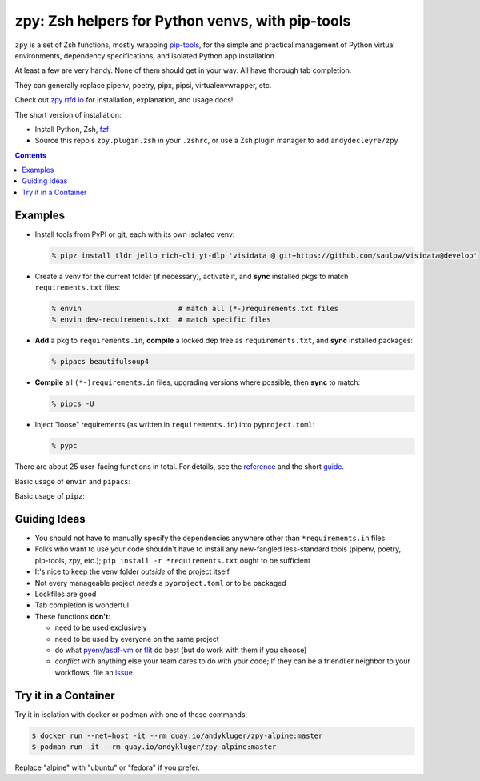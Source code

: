 =================================================
zpy: Zsh helpers for Python venvs, with pip-tools
=================================================

|repo| |docsite| |contact|

|ghpages| |reqs-ci| |container-ci| 

|container-alpine| |container-fedora| |container-ubuntu|

``zpy`` is a set of Zsh functions,
mostly wrapping
pip-tools__,
for the simple and practical management of
Python virtual environments,
dependency specifications,
and isolated Python app installation.

At least a few are very handy.
None of them should get in your way.
All have thorough tab completion.

__ https://github.com/jazzband/pip-tools

They can generally replace pipenv, poetry, pipx, pipsi, virtualenvwrapper, etc.

Check out zpy.rtfd.io__ for installation, explanation, and usage docs!

__ https://zpy.rtfd.io

The short version of installation:

- Install Python, Zsh, fzf__
- Source this repo's ``zpy.plugin.zsh`` in your ``.zshrc``, or use a Zsh plugin manager to add ``andydecleyre/zpy``

__ https://github.com/junegunn/fzf

.. contents::

Examples
--------

- Install tools from PyPI or git, each with its own isolated venv:

  .. code:: console

    % pipz install tldr jello rich-cli yt-dlp 'visidata @ git+https://github.com/saulpw/visidata@develop'

- Create a venv for the current folder (if necessary), activate it, and **sync** installed pkgs to match ``requirements.txt`` files:

  .. code:: console

    % envin                       # match all (*-)requirements.txt files
    % envin dev-requirements.txt  # match specific files

- **Add** a pkg to ``requirements.in``, **compile** a locked dep tree as ``requirements.txt``, and **sync** installed packages:

  .. code:: console

    % pipacs beautifulsoup4

- **Compile** all ``(*-)requirements.in`` files, upgrading versions where possible, then **sync** to match:

  .. code:: console

    % pipcs -U

- Inject "loose" requirements (as written in ``requirements.in``) into ``pyproject.toml``:

  .. code:: console

    % pypc

There are about 25 user-facing functions in total.
For details,
see the reference__ and the short guide__.

__ https://zpy.readthedocs.io/en/latest/help_all/

__ https://zpy.readthedocs.io/en/latest/start/

Basic usage of ``envin`` and ``pipacs``:

.. image:: https://gist.githubusercontent.com/AndydeCleyre/306d250c59a754b9a3399251b4ca0c65/raw/0ae1d1a9e8f5b72dbf78aba4a5ef138909932851/envin_pipacs.svg?sanitize=true
   :alt: Animated envin and pipacs demo

Basic usage of ``pipz``:

.. image:: https://gist.github.com/AndydeCleyre/de117a9aec8360413b8547e1a5ab3484/raw/c58e242b36b6ca721ffae89463554e09b79f7a9c/pipz.svg?sanitize=true
   :alt: Animated pipz demo

Guiding Ideas
-------------

.. image:: https://github.com/AndydeCleyre/zpy/raw/master/doc/src/img/flow.svg
   :alt: Information flow diagram

- You should not have to manually specify the dependencies anywhere other than
  ``*requirements.in`` files
- Folks who want to use your code shouldn't have to install any new-fangled
  less-standard tools (pipenv, poetry, pip-tools, zpy, etc.);
  ``pip install -r *requirements.txt`` ought to be sufficient
- It's nice to keep the venv folder *outside* of the project itself
- Not every manageable project *needs* a ``pyproject.toml`` or to be packaged
- Lockfiles are good
- Tab completion is wonderful

- These functions **don't**:

  - need to be used exclusively
  - need to be used by everyone on the same project
  - do what pyenv__/asdf-vm__ or flit__ do best (but do work with them if you choose)
  - *conflict* with anything else your team cares to do with your code;
    If they can be a friendlier neighbor to your workflows, file an issue__

__ https://github.com/pyenv/pyenv

__ https://asdf-vm.com

__ https://flit.readthedocs.io/en/latest/

__ https://github.com/AndydeCleyre/zpy/issues

Try it in a Container
---------------------

Try it in isolation with docker or podman with one of these commands:

.. code:: console

  $ docker run --net=host -it --rm quay.io/andykluger/zpy-alpine:master
  $ podman run -it --rm quay.io/andykluger/zpy-alpine:master

Replace "alpine" with "ubuntu" or "fedora" if you prefer.

.. |repo| image:: https://img.shields.io/github/size/andydecleyre/zpy/zpy.plugin.zsh?logo=github&label=Code&color=blueviolet
   :alt: Plugin file size in bytes
   :target: https://github.com/andydecleyre/zpy

.. |container-alpine| image:: https://img.shields.io/badge/Container-Quay.io-green?logo=alpine-linux
   :alt: Demo container - Alpine Linux
   :target: https://quay.io/repository/andykluger/zpy-alpine

.. |container-fedora| image:: https://img.shields.io/badge/Container-Quay.io-green?logo=red-hat
   :alt: Demo container - Fedora
   :target: https://quay.io/repository/andykluger/zpy-fedora

.. |container-ubuntu| image:: https://img.shields.io/badge/Container-Quay.io-green?logo=ubuntu
   :alt: Demo container - Ubuntu
   :target: https://quay.io/repository/andykluger/zpy-ubuntu

.. |container-ci| image:: https://github.com/AndydeCleyre/zpy/actions/workflows/ctnrs.yml/badge.svg?branch=develop
   :alt: Demo containers - GitHub Actions
   :target: https://github.com/AndydeCleyre/zpy/actions/workflows/ctnrs.yml

.. |reqs-ci| image:: https://github.com/AndydeCleyre/zpy/actions/workflows/reqs.yml/badge.svg
   :alt: Bump PyPI requirements - GitHub Actions
   :target: https://github.com/AndydeCleyre/zpy/actions/workflows/reqs.yml

.. |contact| image:: https://img.shields.io/badge/Contact-Telegram-blue?logo=telegram
   :alt: Contact developer on Telegram
   :target: https://t.me/andykluger

.. |docsite| image:: https://readthedocs.org/projects/zpy/badge/
   :alt: Documentation Status
   :target: https://zpy.readthedocs.io/en/latest/

.. |ghpages| image:: https://github.com/AndydeCleyre/zpy/actions/workflows/gh-pages.yml/badge.svg?branch=master
   :alt: Build GitHub Pages
   :target: https://andydecleyre.github.io/zpy/
